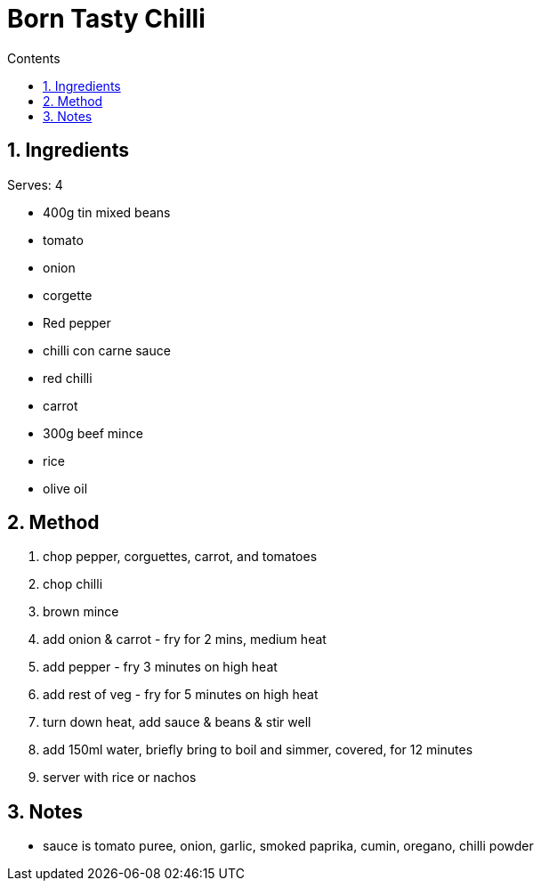 :toc: left
:toclevels: 3
:toc-title: Contents
:sectnums:

:imagesdir: ../images


= Born Tasty Chilli

== Ingredients
Serves: 4

* 400g tin mixed beans
* tomato
* onion
* corgette
* Red pepper
* chilli con carne sauce
* red chilli
* carrot
* 300g beef mince
* rice
* olive oil




== Method
1. chop pepper, corguettes, carrot, and tomatoes
1. chop chilli
1. brown mince
1. add onion & carrot - fry for 2 mins, medium heat
1. add pepper - fry 3 minutes on high heat
1. add rest of veg - fry for 5 minutes on high heat
1. turn down heat, add sauce & beans & stir well
1. add 150ml water, briefly bring to boil and simmer, covered, for 12 minutes
1. server with rice or nachos

== Notes
* sauce is tomato puree, onion, garlic, smoked paprika, cumin, oregano, chilli powder
